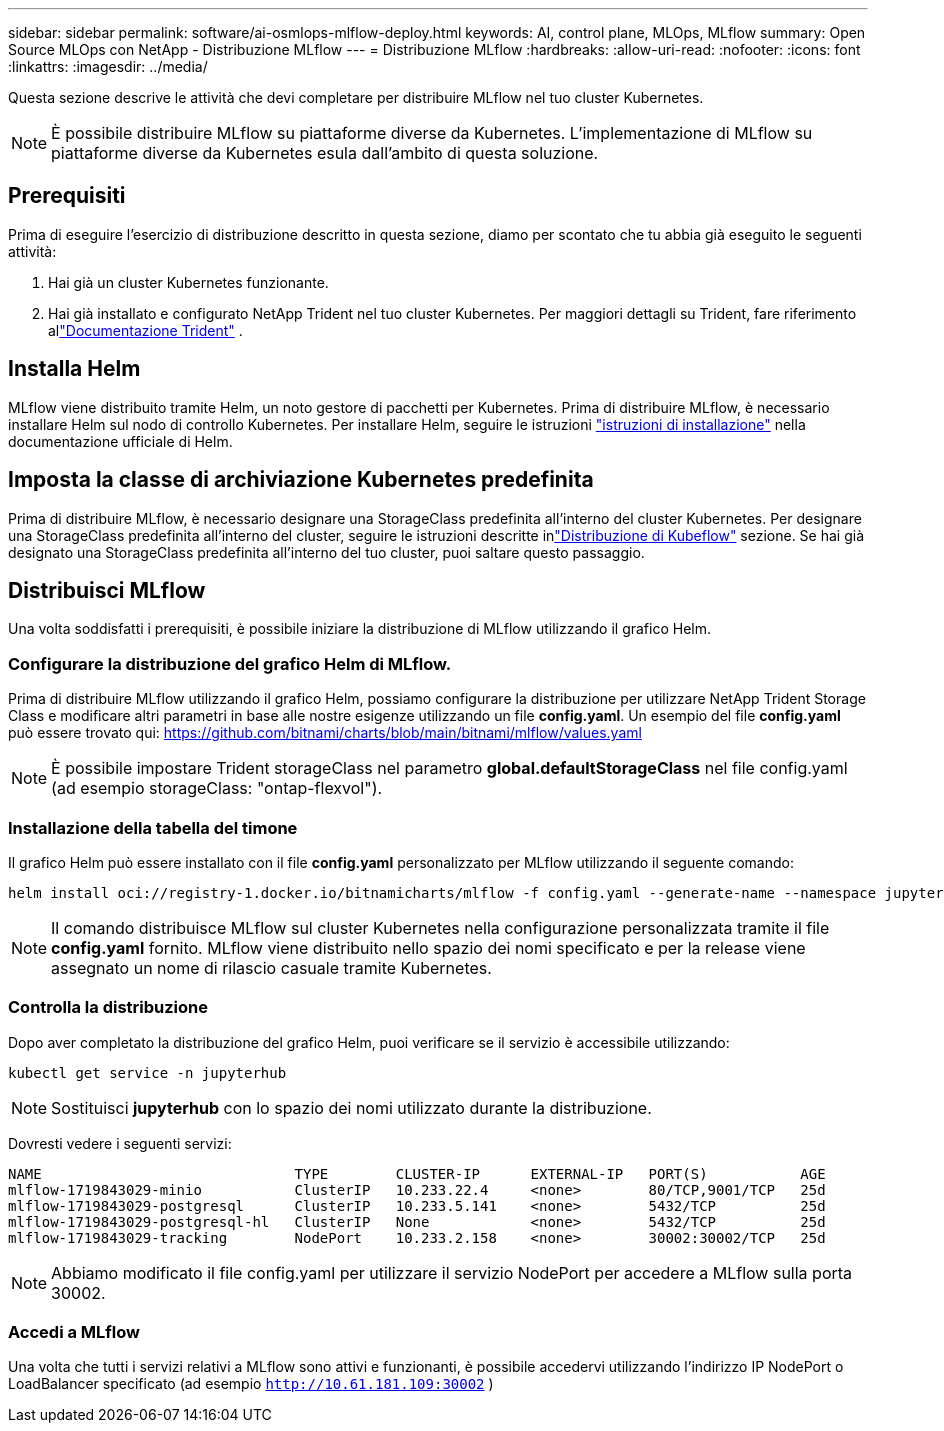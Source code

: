 ---
sidebar: sidebar 
permalink: software/ai-osmlops-mlflow-deploy.html 
keywords: AI, control plane, MLOps, MLflow 
summary: Open Source MLOps con NetApp - Distribuzione MLflow 
---
= Distribuzione MLflow
:hardbreaks:
:allow-uri-read: 
:nofooter: 
:icons: font
:linkattrs: 
:imagesdir: ../media/


[role="lead"]
Questa sezione descrive le attività che devi completare per distribuire MLflow nel tuo cluster Kubernetes.


NOTE: È possibile distribuire MLflow su piattaforme diverse da Kubernetes.  L'implementazione di MLflow su piattaforme diverse da Kubernetes esula dall'ambito di questa soluzione.



== Prerequisiti

Prima di eseguire l'esercizio di distribuzione descritto in questa sezione, diamo per scontato che tu abbia già eseguito le seguenti attività:

. Hai già un cluster Kubernetes funzionante.
. Hai già installato e configurato NetApp Trident nel tuo cluster Kubernetes.  Per maggiori dettagli su Trident, fare riferimento allink:https://docs.netapp.com/us-en/trident/index.html["Documentazione Trident"^] .




== Installa Helm

MLflow viene distribuito tramite Helm, un noto gestore di pacchetti per Kubernetes.  Prima di distribuire MLflow, è necessario installare Helm sul nodo di controllo Kubernetes.  Per installare Helm, seguire le istruzioni https://helm.sh/docs/intro/install/["istruzioni di installazione"^] nella documentazione ufficiale di Helm.



== Imposta la classe di archiviazione Kubernetes predefinita

Prima di distribuire MLflow, è necessario designare una StorageClass predefinita all'interno del cluster Kubernetes.  Per designare una StorageClass predefinita all'interno del cluster, seguire le istruzioni descritte inlink:ai-osmlops-kubeflow-deploy.html["Distribuzione di Kubeflow"] sezione.  Se hai già designato una StorageClass predefinita all'interno del tuo cluster, puoi saltare questo passaggio.



== Distribuisci MLflow

Una volta soddisfatti i prerequisiti, è possibile iniziare la distribuzione di MLflow utilizzando il grafico Helm.



=== Configurare la distribuzione del grafico Helm di MLflow.

Prima di distribuire MLflow utilizzando il grafico Helm, possiamo configurare la distribuzione per utilizzare NetApp Trident Storage Class e modificare altri parametri in base alle nostre esigenze utilizzando un file *config.yaml*.  Un esempio del file *config.yaml* può essere trovato qui: https://github.com/bitnami/charts/blob/main/bitnami/mlflow/values.yaml[]


NOTE: È possibile impostare Trident storageClass nel parametro *global.defaultStorageClass* nel file config.yaml (ad esempio storageClass: "ontap-flexvol").



=== Installazione della tabella del timone

Il grafico Helm può essere installato con il file *config.yaml* personalizzato per MLflow utilizzando il seguente comando:

[source, shell]
----
helm install oci://registry-1.docker.io/bitnamicharts/mlflow -f config.yaml --generate-name --namespace jupyterhub
----

NOTE: Il comando distribuisce MLflow sul cluster Kubernetes nella configurazione personalizzata tramite il file *config.yaml* fornito.  MLflow viene distribuito nello spazio dei nomi specificato e per la release viene assegnato un nome di rilascio casuale tramite Kubernetes.



=== Controlla la distribuzione

Dopo aver completato la distribuzione del grafico Helm, puoi verificare se il servizio è accessibile utilizzando:

[source, shell]
----
kubectl get service -n jupyterhub
----

NOTE: Sostituisci *jupyterhub* con lo spazio dei nomi utilizzato durante la distribuzione.

Dovresti vedere i seguenti servizi:

[source, shell]
----
NAME                              TYPE        CLUSTER-IP      EXTERNAL-IP   PORT(S)           AGE
mlflow-1719843029-minio           ClusterIP   10.233.22.4     <none>        80/TCP,9001/TCP   25d
mlflow-1719843029-postgresql      ClusterIP   10.233.5.141    <none>        5432/TCP          25d
mlflow-1719843029-postgresql-hl   ClusterIP   None            <none>        5432/TCP          25d
mlflow-1719843029-tracking        NodePort    10.233.2.158    <none>        30002:30002/TCP   25d
----

NOTE: Abbiamo modificato il file config.yaml per utilizzare il servizio NodePort per accedere a MLflow sulla porta 30002.



=== Accedi a MLflow

Una volta che tutti i servizi relativi a MLflow sono attivi e funzionanti, è possibile accedervi utilizzando l'indirizzo IP NodePort o LoadBalancer specificato (ad esempio `http://10.61.181.109:30002` )
